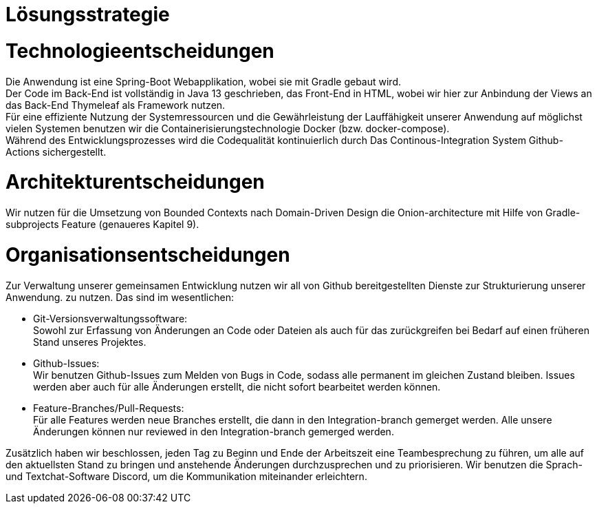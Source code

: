 = Lösungsstrategie

= Technologieentscheidungen

Die Anwendung ist eine Spring-Boot Webapplikation, wobei sie mit Gradle gebaut wird. +
Der Code im Back-End ist vollständig in Java 13 geschrieben, das Front-End in HTML,
wobei wir hier zur Anbindung der Views an das Back-End Thymeleaf als Framework
nutzen. +
Für eine effiziente Nutzung der Systemressourcen und die Gewährleistung der Lauffähigkeit unserer Anwendung
auf möglichst vielen Systemen benutzen wir die Containerisierungstechnologie Docker (bzw. docker-compose). +
Während des Entwicklungsprozesses wird die Codequalität kontinuierlich durch Das Continous-Integration
System Github-Actions sichergestellt. +

= Architekturentscheidungen

Wir nutzen für die Umsetzung von Bounded Contexts nach Domain-Driven Design die Onion-architecture
mit Hilfe von Gradle-subprojects Feature (genaueres Kapitel 9).

= Organisationsentscheidungen

Zur Verwaltung unserer gemeinsamen Entwicklung nutzen wir all von Github bereitgestellten Dienste zur Strukturierung unserer Anwendung. zu nutzen.
Das sind im wesentlichen:

    * Git-Versionsverwaltungssoftware: +
    Sowohl zur Erfassung von Änderungen an Code oder Dateien
    als auch für das zurückgreifen bei Bedarf auf einen früheren Stand unseres Projektes.

    * Github-Issues: +
    Wir benutzen Github-Issues zum Melden von Bugs in Code, sodass alle permanent im gleichen Zustand bleiben.
    Issues werden aber auch für alle Änderungen erstellt, die nicht sofort bearbeitet werden können.

    * Feature-Branches/Pull-Requests: +
    Für alle Features werden neue Branches erstellt, die dann in den Integration-branch gemerget werden.
    Alle unsere Änderungen können nur reviewed in den Integration-branch gemerged werden.

Zusätzlich haben wir beschlossen, jeden Tag zu Beginn und Ende der Arbeitszeit eine Teambesprechung zu führen,
um alle auf den aktuellsten Stand zu bringen und anstehende Änderungen durchzusprechen und zu priorisieren.
Wir benutzen die Sprach- und Textchat-Software Discord, um die Kommunikation miteinander erleichtern.